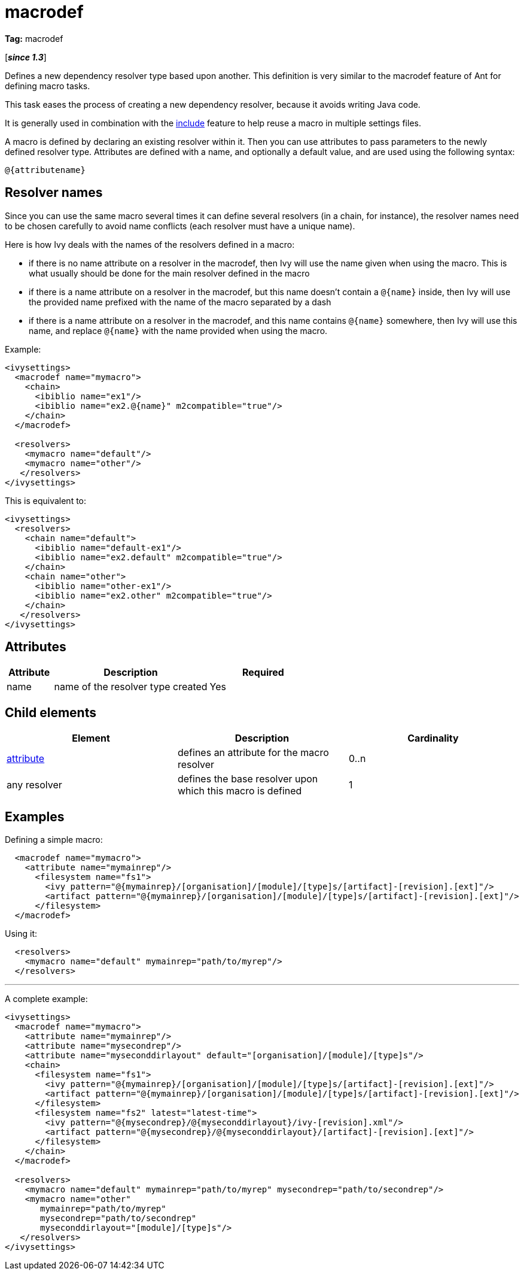 ////
   Licensed to the Apache Software Foundation (ASF) under one
   or more contributor license agreements.  See the NOTICE file
   distributed with this work for additional information
   regarding copyright ownership.  The ASF licenses this file
   to you under the Apache License, Version 2.0 (the
   "License"); you may not use this file except in compliance
   with the License.  You may obtain a copy of the License at

     http://www.apache.org/licenses/LICENSE-2.0

   Unless required by applicable law or agreed to in writing,
   software distributed under the License is distributed on an
   "AS IS" BASIS, WITHOUT WARRANTIES OR CONDITIONS OF ANY
   KIND, either express or implied.  See the License for the
   specific language governing permissions and limitations
   under the License.
////

= macrodef

*Tag:* macrodef

[*__since 1.3__*]

[ivysettings.macrodef]#Defines a new dependency resolver type based upon another.# This definition is very similar to the macrodef feature of Ant for defining macro tasks.

This task eases the process of creating a new dependency resolver, because it avoids writing Java code.

It is generally used in combination with the link:../settings/include.html[include] feature to help reuse a macro in multiple settings files.

A macro is defined by declaring an existing resolver within it. Then you can use attributes to pass parameters to the newly defined resolver type. Attributes are defined with a name, and optionally a default value, and are used using the following syntax:

[source]
----
@{attributename}
----


== Resolver names

Since you can use the same macro several times it can define several resolvers (in a chain, for instance), the resolver names need to be chosen carefully to avoid name conflicts (each resolver must have a unique name).

Here is how Ivy deals with the names of the resolvers defined in a macro:


    * if there is no name attribute on a resolver in the macrodef, then Ivy will use the name given when using the macro. This is what usually should be done for the main resolver defined in the macro

    * if there is a name attribute on a resolver in the macrodef, but this name doesn't contain a `@{name}` inside, then Ivy will use the provided name prefixed with the name of the macro separated by a dash

    * if there is a name attribute on a resolver in the macrodef, and this name contains `@{name}` somewhere, then Ivy will use this name, and replace `@{name}` with the name provided when using the macro.


Example:

[source, xml]
----

<ivysettings>
  <macrodef name="mymacro">
    <chain>
      <ibiblio name="ex1"/>
      <ibiblio name="ex2.@{name}" m2compatible="true"/>
    </chain>
  </macrodef>

  <resolvers>
    <mymacro name="default"/>
    <mymacro name="other"/>
   </resolvers>
</ivysettings>

----

This is equivalent to:

[source, xml]
----

<ivysettings>
  <resolvers>
    <chain name="default">
      <ibiblio name="default-ex1"/>
      <ibiblio name="ex2.default" m2compatible="true"/>
    </chain>
    <chain name="other">
      <ibiblio name="other-ex1"/>
      <ibiblio name="ex2.other" m2compatible="true"/>
    </chain>
   </resolvers>
</ivysettings>

----


== Attributes


[options="header",cols="15%,50%,35%"]
|=======
|Attribute|Description|Required
|name|name of the resolver type created|Yes
|=======


== Child elements


[options="header"]
|=======
|Element|Description|Cardinality
|link:../settings/macrodef/attribute.html[attribute]|defines an attribute for the macro resolver|0..n
|any resolver|defines the base resolver upon which this macro is defined|1
|=======


== Examples

Defining a simple macro:

[source, xml]
----

  <macrodef name="mymacro">
    <attribute name="mymainrep"/>
      <filesystem name="fs1">
        <ivy pattern="@{mymainrep}/[organisation]/[module]/[type]s/[artifact]-[revision].[ext]"/>
        <artifact pattern="@{mymainrep}/[organisation]/[module]/[type]s/[artifact]-[revision].[ext]"/>
      </filesystem>
  </macrodef>

----

Using it:

[source, xml]
----

  <resolvers>
    <mymacro name="default" mymainrep="path/to/myrep"/>
  </resolvers>

----


'''

A complete example:

[source, xml]
----

<ivysettings>
  <macrodef name="mymacro">
    <attribute name="mymainrep"/>
    <attribute name="mysecondrep"/>
    <attribute name="myseconddirlayout" default="[organisation]/[module]/[type]s"/>
    <chain>
      <filesystem name="fs1">
        <ivy pattern="@{mymainrep}/[organisation]/[module]/[type]s/[artifact]-[revision].[ext]"/>
        <artifact pattern="@{mymainrep}/[organisation]/[module]/[type]s/[artifact]-[revision].[ext]"/>
      </filesystem>
      <filesystem name="fs2" latest="latest-time">
        <ivy pattern="@{mysecondrep}/@{myseconddirlayout}/ivy-[revision].xml"/>
        <artifact pattern="@{mysecondrep}/@{myseconddirlayout}/[artifact]-[revision].[ext]"/>
      </filesystem>
    </chain>
  </macrodef>

  <resolvers>
    <mymacro name="default" mymainrep="path/to/myrep" mysecondrep="path/to/secondrep"/>
    <mymacro name="other"
       mymainrep="path/to/myrep"
       mysecondrep="path/to/secondrep"
       myseconddirlayout="[module]/[type]s"/>
   </resolvers>
</ivysettings>

----
